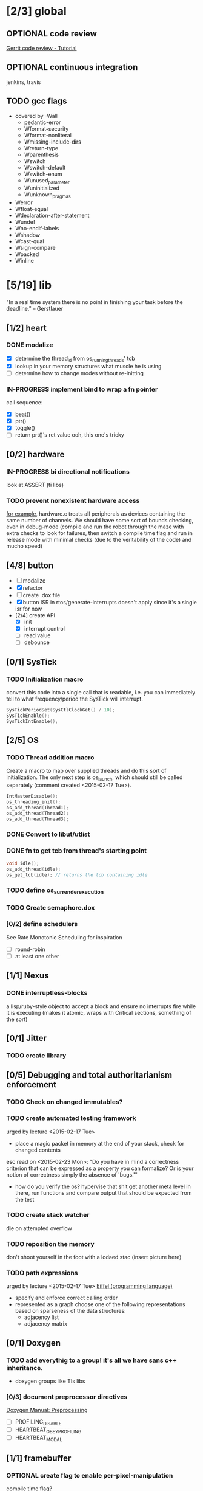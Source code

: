 #+startup: all
#+todo: TODO(t) VERIFY(v) IN-PROGRESS(p) DOCUMENT(m) PRINT(r) | OPTIONAL(o) HIATUS(h) DONE(d) CANCELED(c)
* [2/3] global
** OPTIONAL code review
[[http://www.vogella.com/tutorials/Gerrit/article.html][Gerrit code review - Tutorial]]
** OPTIONAL continuous integration
jenkins, travis
** TODO gcc flags
- covered by -Wall
  - pedantic-error
  - Wformat-security
  - Wformat-nonliteral
  - Wmissing-include-dirs
  - Wreturn-type
  - Wparenthesis
  - Wswitch
  - Wswitch-default
  - Wswitch-enum
  - Wunused_parameter
  - Wuninitialized
  - Wunknown_pragmas
- Werror
- Wfloat-equal
- Wdeclaration-after-statement
- Wundef
- Wno-endif-labels
- Wshadow
- Wcast-qual
- Wsign-compare
- Wpacked
- Winline

* [5/19] lib
"In a real time system there is no point in finishing your task before
the deadline." -- Gerstlauer
** [1/2] heart
*** DONE modalize
- [X] determine the thread_id from os_running_threads' tcb
- [X] lookup in your memory structures what muscle he is using
- [ ] determine how to change modes without re-initting
*** IN-PROGRESS implement bind to wrap a fn pointer
call sequence:
- [X] beat()
- [X] ptr()
- [X] toggle()
- [ ] return prt()'s ret value
  ooh, this one's tricky

** [0/2] hardware
*** IN-PROGRESS bi directional notifications
look at ASSERT (ti libs)
*** TODO prevent nonexistent hardware access
[[file:~/workspace/ee445m-labs/lib/libhw/hardware.c::hw_channel*%20_hw_get_channel(HW_TYPE%20type,%20hw_metadata%20metadata)%20{][for example]], hardware.c treats all peripherals as devices containing
the same number of channels. We should have some sort of bounds
checking, even in debug-mode (compile and run the robot through the
maze with extra checks to look for failures, then switch a compile
time flag and run in release mode with minimal checks (due to the
veritability of the code) and mucho speed)
** [4/8] button
- [ ] modalize
- [X] refactor
- [ ] create .dox file
- [X] button ISR in rtos/generate-interrupts
  doesn't apply since it's a single isr for now
- [2/4] create API
  - [X] init
  - [X] interrupt control
  - [ ] read value
  - [ ] debounce
** [0/1] SysTick
*** TODO Initialization macro
convert this code into a single call that is readable, i.e. you can
immediately tell to what frequency/period the SysTick will interrupt.
#+BEGIN_SRC c :tangle no
  SysTickPeriodSet(SysCtlClockGet() / 10);
  SysTickEnable();
  SysTickIntEnable();
#+END_SRC
** [2/5] OS
*** TODO Thread addition macro
Create a macro to map over supplied threads and do this sort of
initialization. The only next step is os_launch, which should still be
called separately (comment created <2015-02-17 Tue>).
#+BEGIN_SRC c :tangle no
  IntMasterDisable();
  os_threading_init();
  os_add_thread(Thread1);
  os_add_thread(Thread2);
  os_add_thread(Thread3);
#+END_SRC
*** DONE Convert to libut/utlist
*** DONE fn to get tcb from thread's starting point
#+BEGIN_SRC c :tangle no
  void idle();
  os_add_thread(idle);
  os_get_tcb(idle); // returns the tcb containing idle
#+END_SRC
*** TODO define os_surrender_execution
*** TODO Create semaphore.dox
*** [0/2] define schedulers
See Rate Monotonic Scheduling for inspiration
- [ ] round-robin
- [ ] at least one other
** [1/1] Nexus
*** DONE interruptless-blocks
a lisp/ruby-style object to accept a block and ensure no interrupts
fire while it is executing (makes it atomic, wraps with Critical
sections, something of the sort)
** [0/1] Jitter
*** TODO create library
** [0/5] Debugging and total authoritarianism enforcement
*** TODO Check on changed immutables?
*** TODO create automated testing framework
urged by lecture <2015-02-17 Tue>
- place a magic packet in memory at the end of your stack, check for
  changed contents

esc read on <2015-02-23 Mon>:
"Do you have in mind a correctness criterion that can be expressed as
a property you can formalize? Or is your notion of correctness simply
the absence of 'bugs.'"
- how do you verify the os? hypervise that shit
  get another meta level in there, run functions and compare output
  that should be expected from the test
*** TODO create stack watcher
die on attempted overflow
*** TODO reposition the memory
don't shoot yourself in the foot with a lodaed stac
(insert picture here)
*** TODO path expressions
urged by lecture <2015-02-17 Tue>
[[http://en.wikipedia.org/wiki/Eiffel_(programming_language)][Eiffel (programming language)]]
[[./img/path_expressions_lec04.png]]
- specify and enforce correct calling order
- represented as a graph
  choose one of the following representations based on sparseness of
  the data structures:
  - adjacency list
  - adjacency matrix
** [0/1] Doxygen
*** TODO add everythig to a group! it's all we have sans c++ inheritance.
- doxygen groups like TIs libs
*** [0/3] document preprocessor directives
[[http://www.stack.nl/~dimitri/doxygen/manual/preprocessing.html][Doxygen Manual: Preprocessing]]
- [ ] PROFILING_DISABLE
- [ ] HEARTBEAT_OBEY_PROFILING
- [ ] HEARTBEAT_MODAL
** [1/1] framebuffer
*** OPTIONAL create flag to enable per-pixel-manipulation
compile time flag?
* [1/5] bin
** [1/3] Doxygen
*** [0/2] highlight special words
- [ ] immutable
- [ ] atomic
*** [2/2] publish
- [X] visible on external host
http://hershic.github.io/ee445m-labs/
- [X] link github to the online documentation
*** DONE link all doxygen projects together to show on one page
*** IN-PROGRESS script to update all doxygen files at once
- I have a hankering to refactor all Doxyfiles into a specific dir
- bash doxygenizing broke!
*** TODO Allow here docs in declare -r statements
I found a link with possibile insight. It's in one of my compter's
stack (bookmarks dir- chrome)
** [0/2] interrupt generator
*** TODO move templates into a c src dir
*** TODO integrate template population/insertion to build process
* [1/3] dev environment
** TODO openocd
*** kill process on output "Info : dropped 'gdb' connection"
** [0/1] setenv
*** TODO Clean exit when invoked twice
currently prints help and exits (seemingly ambiguously)
** [3/4] emacs
*** DONE eldoc for our functions
#+BEGIN_SRC emacs-lisp :tangle no
  (load "c-eldoc")
  (add-hook 'c-mode-hook 'c-turn-on-eldoc-mode)
#+END_SRC
*** DONE disaster for arm
*** TODO Doxymacs
[[http://doxymacs.sourceforge.net/]]
*** OPTIONAL rtos-dev-mode.el
**** [5/5] gdb helper
within emacs, an O(1) way to
- [X] flash
- [X] reload
- [X] target
- [X] continue
- [X] ocd -d
**** [3/4] rtos dev environment mode
- [X] disaster-arm
- [X] gdb helper
- [X] c-eldoc
- [ ] pseudo-reserved word highlighting
** DONE cmd to open screen on the M4
** TODO Add -Wpedantic
There have been multiple issues where gcc doesn't check my code,
instilling false confidence in what is actually running.
